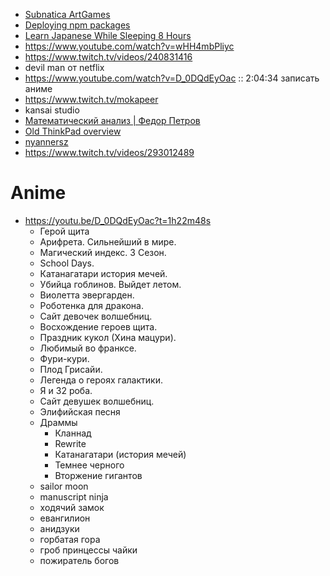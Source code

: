 - [[https://www.youtube.com/playlist?list=PLl7XCgA0alaf8qZpUyJ86dx1BVKmrK4tk][Subnatica ArtGames]]
- [[https://video.fosdem.org/2017/K.4.601/deploying_npm_packages_with_nix.vp8.webm][Deploying npm packages]]
- [[https://www.youtube.com/watch?v=TrcOdDdcGlg][Learn Japanese While Sleeping 8 Hours]]
- https://www.youtube.com/watch?v=wHH4mbPliyc
- https://www.twitch.tv/videos/240831416
- devil man от netflix
- https://www.youtube.com/watch?v=D_0DQdEyOac :: 2:04:34 записать аниме
- https://www.twitch.tv/mokapeer
- kansai studio
- [[https://www.youtube.com/playlist?list=PL-_cKNuVAYAW5IvoO1ooQQCTtHIrGBqXB][Математический анализ | Федор Петров]]
- [[https://www.youtube.com/watch?v=ZuXFwYP6NP0][Old ThinkPad overview]]
- [[https://www.twitch.tv/nyannersz/][nyannersz]]
- https://www.twitch.tv/videos/293012489

* Anime

  - https://youtu.be/D_0DQdEyOac?t=1h22m48s
    + Герой щита
    + Арифрета.  Сильнейший в мире.
    + Магический индекс.  3 Сезон.
    + School Days.
    + Катанагатари история мечей.
    + Убийца гоблинов.  Выйдет летом.
    + Виолетта эвергарден.
    + Роботенка для дракона.
    + Сайт девочек волшебниц.
    + Восхождение героев щита.
    + Праздник кукол (Хина мацури).
    + Любимый во франксе.
    + Фури-кури.
    + Плод Грисайи.
    + Легенда о героях галактики.
    + Я и 32 роба.
    + Сайт девушек волшебниц.
    + Элифийская песня
    + Драммы
      + Кланнад
      + Rewrite
      + Катанагатари (история мечей)
      + Темнее черного
      + Вторжение гигантов
    + sailor moon
    + manuscript ninja
    + ходячий замок
    + евангилион
    + анидзуки
    + горбатая гора
    + гроб принцессы чайки
    + пожиратель богов
